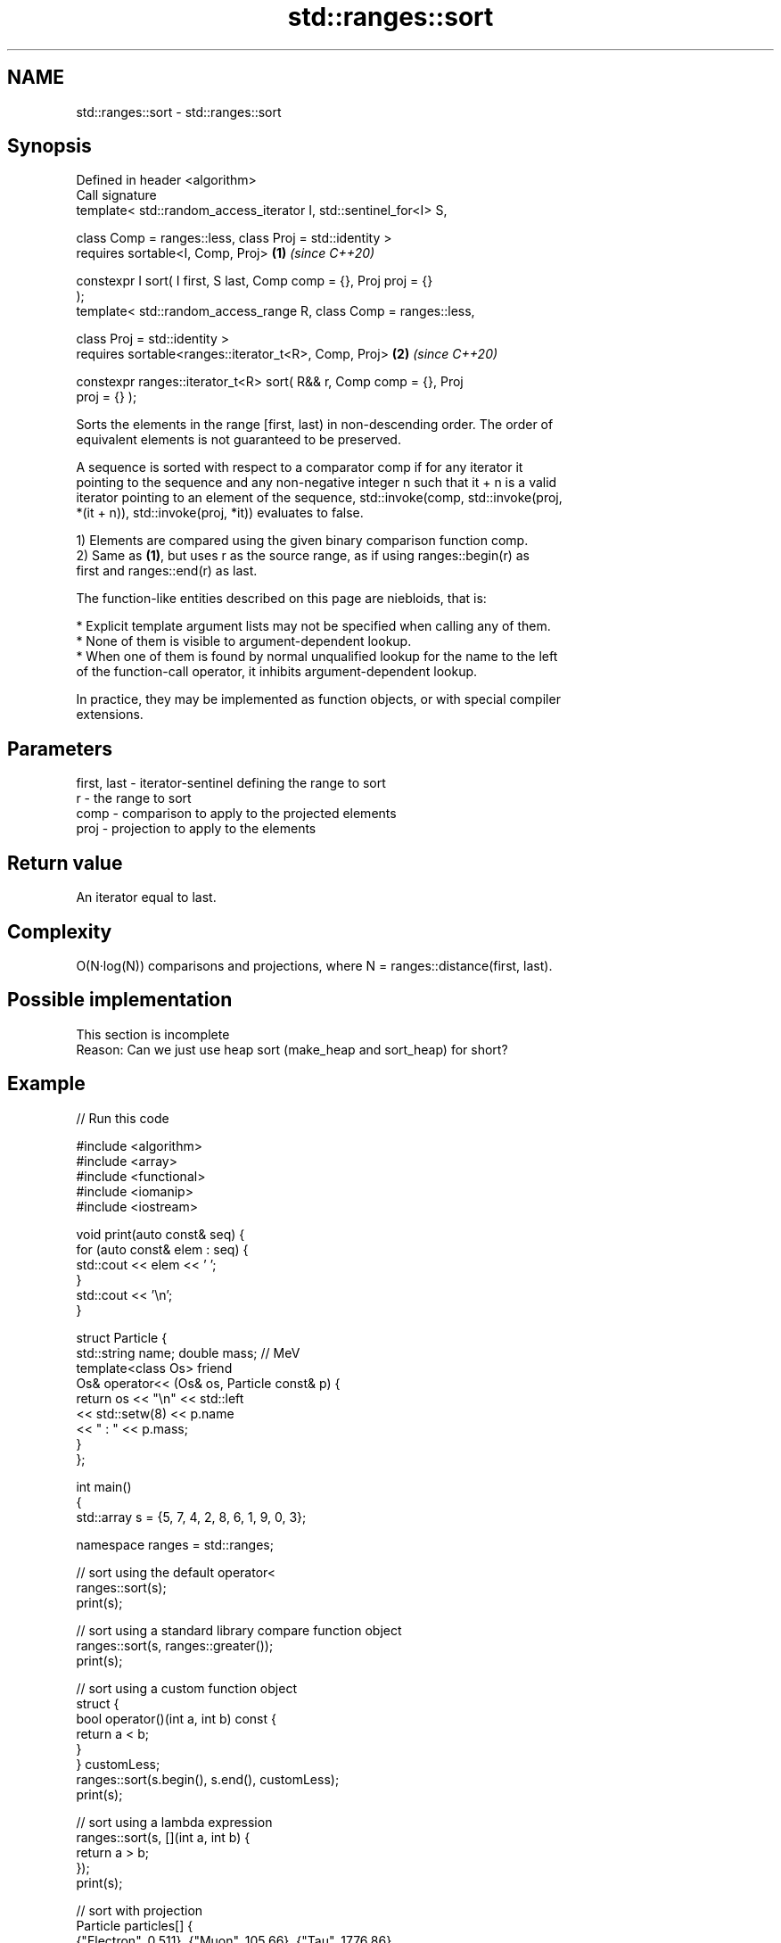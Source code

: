 .TH std::ranges::sort 3 "2021.11.17" "http://cppreference.com" "C++ Standard Libary"
.SH NAME
std::ranges::sort \- std::ranges::sort

.SH Synopsis
   Defined in header <algorithm>
   Call signature
   template< std::random_access_iterator I, std::sentinel_for<I> S,

             class Comp = ranges::less, class Proj = std::identity >
   requires sortable<I, Comp, Proj>                                   \fB(1)\fP \fI(since C++20)\fP

   constexpr I sort( I first, S last, Comp comp = {}, Proj proj = {}
   );
   template< std::random_access_range R, class Comp = ranges::less,

             class Proj = std::identity >
   requires sortable<ranges::iterator_t<R>, Comp, Proj>               \fB(2)\fP \fI(since C++20)\fP

   constexpr ranges::iterator_t<R> sort( R&& r, Comp comp = {}, Proj
   proj = {} );

   Sorts the elements in the range [first, last) in non-descending order. The order of
   equivalent elements is not guaranteed to be preserved.

   A sequence is sorted with respect to a comparator comp if for any iterator it
   pointing to the sequence and any non-negative integer n such that it + n is a valid
   iterator pointing to an element of the sequence, std::invoke(comp, std::invoke(proj,
   *(it + n)), std::invoke(proj, *it)) evaluates to false.

   1) Elements are compared using the given binary comparison function comp.
   2) Same as \fB(1)\fP, but uses r as the source range, as if using ranges::begin(r) as
   first and ranges::end(r) as last.

   The function-like entities described on this page are niebloids, that is:

     * Explicit template argument lists may not be specified when calling any of them.
     * None of them is visible to argument-dependent lookup.
     * When one of them is found by normal unqualified lookup for the name to the left
       of the function-call operator, it inhibits argument-dependent lookup.

   In practice, they may be implemented as function objects, or with special compiler
   extensions.

.SH Parameters

   first, last - iterator-sentinel defining the range to sort
   r           - the range to sort
   comp        - comparison to apply to the projected elements
   proj        - projection to apply to the elements

.SH Return value

   An iterator equal to last.

.SH Complexity

   O(N·log(N)) comparisons and projections, where N = ranges::distance(first, last).

.SH Possible implementation

    This section is incomplete
    Reason: Can we just use heap sort (make_heap and sort_heap) for short?

.SH Example


// Run this code

 #include <algorithm>
 #include <array>
 #include <functional>
 #include <iomanip>
 #include <iostream>

 void print(auto const& seq) {
     for (auto const& elem : seq) {
         std::cout << elem << ' ';
     }
     std::cout << '\\n';
 }

 struct Particle {
     std::string name; double mass; // MeV
     template<class Os> friend
     Os& operator<< (Os& os, Particle const& p) {
         return os << "\\n" << std::left
                   << std::setw(8) << p.name
                   << " : " << p.mass;
     }
 };

 int main()
 {
     std::array s = {5, 7, 4, 2, 8, 6, 1, 9, 0, 3};

     namespace ranges = std::ranges;

     // sort using the default operator<
     ranges::sort(s);
     print(s);

     // sort using a standard library compare function object
     ranges::sort(s, ranges::greater());
     print(s);

     // sort using a custom function object
     struct {
         bool operator()(int a, int b) const {
             return a < b;
         }
     } customLess;
     ranges::sort(s.begin(), s.end(), customLess);
     print(s);

     // sort using a lambda expression
     ranges::sort(s, [](int a, int b) {
         return a > b;
     });
     print(s);

     // sort with projection
     Particle particles[] {
         {"Electron", 0.511}, {"Muon", 105.66}, {"Tau", 1776.86},
         {"Positron", 0.511}, {"Proton", 938.27}, {"Neutron", 939.57},
     };
     ranges::sort(particles, {}, &Particle::name); //< sort by name
     print(particles);
     ranges::sort(particles, {}, &Particle::mass); //< sort by mass
     print(particles);
 }

.SH Output:

 0 1 2 3 4 5 6 7 8 9
 9 8 7 6 5 4 3 2 1 0
 0 1 2 3 4 5 6 7 8 9
 9 8 7 6 5 4 3 2 1 0

 Electron : 0.511
 Muon     : 105.66
 Neutron  : 939.57
 Positron : 0.511
 Proton   : 938.27
 Tau      : 1776.86

 Electron : 0.511
 Positron : 0.511
 Muon     : 105.66
 Proton   : 938.27
 Neutron  : 939.57
 Tau      : 1776.86

.SH See also

   ranges::partial_sort sorts the first N elements of a range
   (C++20)              (niebloid)
   ranges::stable_sort  sorts a range of elements while preserving order between equal
   (C++20)              elements
                        (niebloid)
   sort                 sorts a range into ascending order
                        \fI(function template)\fP

.SH Category:

     * Todo with reason
